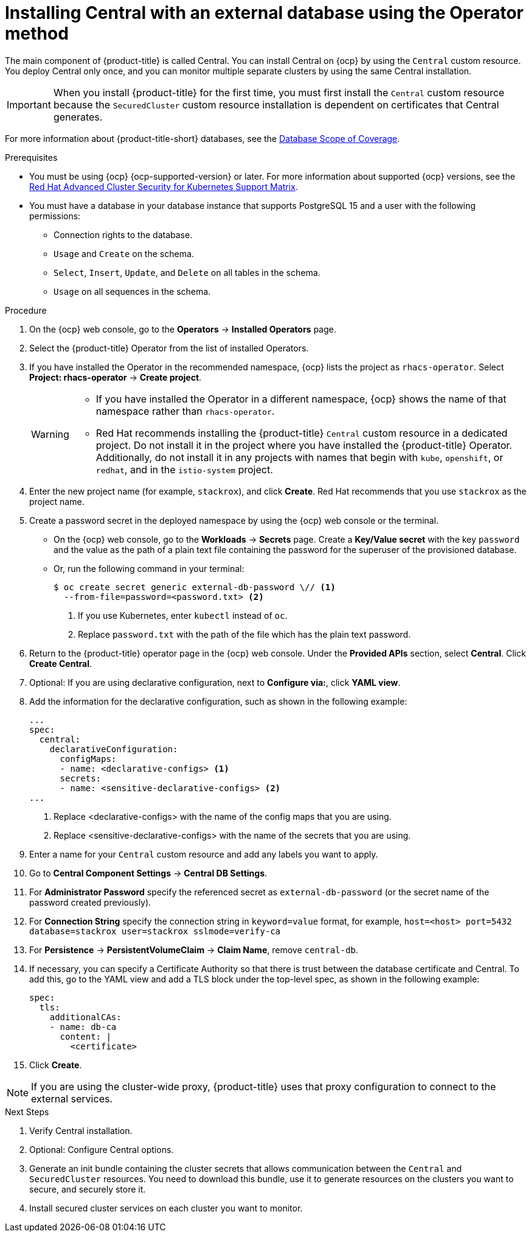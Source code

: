 // Module included in the following assemblies:
//
// * installing/installing_ocp/install-central-ocp.adoc
:_mod-docs-content-type: PROCEDURE
[id="install-central-operator-external-db_{context}"]

= Installing Central with an external database using the Operator method

[role="_abstract"]
The main component of {product-title} is called Central. You can install Central on {ocp} by using the `Central` custom resource. You deploy Central only once, and you can monitor multiple separate clusters by using the same Central installation.

[IMPORTANT]
====
When you install {product-title} for the first time, you must first install the `Central` custom resource because the `SecuredCluster` custom resource installation is dependent on certificates that Central generates.
====

For more information about {product-title-short} databases, see the link:https://access.redhat.com/articles/7045053#database-scope-of-coverage-7[Database Scope of Coverage].

.Prerequisites
* You must be using {ocp} {ocp-supported-version} or later. For more information about supported {ocp} versions, see the link:https://access.redhat.com/articles/7045053[Red Hat Advanced Cluster Security for Kubernetes Support Matrix].
* You must have a database in your database instance that supports PostgreSQL 15 and a user with the following permissions:
** Connection rights to the database.
** `Usage` and `Create` on the schema.
** `Select`, `Insert`, `Update`, and `Delete` on all tables in the schema.
** `Usage` on all sequences in the schema.

.Procedure
. On the {ocp} web console, go to the *Operators* -> *Installed Operators* page.
. Select the {product-title} Operator from the list of installed Operators.
. If you have installed the Operator in the recommended namespace, {ocp} lists the project as `rhacs-operator`. Select *Project: rhacs-operator* -> *Create project*.
+
[WARNING]
====
* If you have installed the Operator in a different namespace, {ocp} shows the name of that namespace rather than `rhacs-operator`.
* Red{nbsp}Hat recommends installing the {product-title} `Central` custom resource in a dedicated project. Do not install it in the project where you have installed the {product-title} Operator. Additionally, do not install it in any projects with names that begin with `kube`, `openshift`, or `redhat`, and in the `istio-system` project.
====
. Enter the new project name (for example, `stackrox`), and click *Create*. Red{nbsp}Hat recommends that you use `stackrox` as the project name.
. Create a password secret in the deployed namespace by using the {ocp} web console or the terminal.
** On the {ocp} web console, go to the *Workloads* → *Secrets* page. Create a *Key/Value secret* with the key `password` and the value as the path of a plain text file containing the password for the superuser of the provisioned database.
** Or, run the following command in your terminal:
+
[source,terminal]
----
$ oc create secret generic external-db-password \// <1>
  --from-file=password=<password.txt> <2>
----
<1> If you use Kubernetes, enter `kubectl` instead of `oc`.
<2> Replace `password.txt` with the path of the file which has the plain text password.
. Return to the {product-title} operator page in the {ocp} web console. Under the *Provided APIs* section, select *Central*. Click *Create Central*.
. Optional: If you are using declarative configuration, next to *Configure via:*, click *YAML view*.
. Add the information for the declarative configuration, such as shown in the following example:
+
[source,yaml]
----
...
spec:
  central:
    declarativeConfiguration:
      configMaps:
      - name: <declarative-configs> <1>
      secrets:
      - name: <sensitive-declarative-configs> <2>
...
----
<1> Replace <declarative-configs> with the name of the config maps that you are using.
<2> Replace <sensitive-declarative-configs> with the name of the secrets that you are using.
. Enter a name for your `Central` custom resource and add any labels you want to apply.
. Go to *Central Component Settings* -> *Central DB Settings*.
. For *Administrator Password* specify the referenced secret as `external-db-password` (or the secret name of the password created previously).
. For *Connection String* specify the connection string in `keyword=value` format, for example, `host=<host> port=5432 database=stackrox user=stackrox sslmode=verify-ca`
. For *Persistence* -> *PersistentVolumeClaim* -> *Claim Name*, remove `central-db`.
. If necessary, you can specify a Certificate Authority so that there is trust between the database certificate and Central. To add this, go to the YAML view and add a TLS block under the top-level spec, as shown in the following example:
+
[source,yaml]
----
spec:
  tls:
    additionalCAs:
    - name: db-ca
      content: |
        <certificate>
----
//Add a link for customization options
. Click *Create*.

[NOTE]
====
If you are using the cluster-wide proxy, {product-title} uses that proxy configuration to connect to the external services.
====

.Next Steps
. Verify Central installation.
. Optional: Configure Central options.
. Generate an init bundle containing the cluster secrets that allows communication between the `Central` and `SecuredCluster` resources. You need to download this bundle, use it to generate resources on the clusters you want to secure, and securely store it.
. Install secured cluster services on each cluster you want to monitor.
